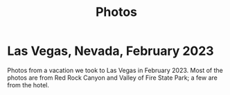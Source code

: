 #+TITLE: Photos
#+OPTIONS: toc:nil
#+HTML_HEAD_EXTRA: <style>.photo-container { width: 80vw; position: relative; left: calc(-25vw + 25%); margin: 0 5% 0 5%; }</style>

* Las Vegas, Nevada, February 2023

Photos from a vacation we took to Las Vegas in February 2023. Most of the photos
are from Red Rock Canyon and Valley of Fire State Park; a few are from the hotel.

#+BEGIN_export html
<div class="photo-container">
<a data-flickr-embed="true" href="https://www.flickr.com/photos/197772685@N07/52713457930/in/dateposted-public/" title="Red Rock Canyon"><img src="https://live.staticflickr.com/65535/52713457930_6941102998.jpg" width="400" height="267" alt="Red Rock Canyon"/></a><script async src="//embedr.flickr.com/assets/client-code.js" charset="utf-8"></script>
<a data-flickr-embed="true" href="https://www.flickr.com/photos/197772685@N07/52858647774/in/dateposted-public/" title="Red Rock Canyon"><img src="https://live.staticflickr.com/65535/52858647774_cb98613f03.jpg" width="400" height="267" alt="Red Rock Canyon"/></a><script async src="//embedr.flickr.com/assets/client-code.js" charset="utf-8"></script>
<a data-flickr-embed="true" href="https://www.flickr.com/photos/197772685@N07/52858169162/in/dateposted-public/" title="Red Rock"><img src="https://live.staticflickr.com/65535/52858169162_e2efbf4dac.jpg" width="400" height="267" alt="Red Rock"/></a><script async src="//embedr.flickr.com/assets/client-code.js" charset="utf-8"></script>
<a data-flickr-embed="true" href="https://www.flickr.com/photos/197772685@N07/52713300159/in/dateposted-public/" title="Valley of Fire"><img src="https://live.staticflickr.com/65535/52713300159_4251b16d75_w.jpg" width="400" height="267" alt="Valley of Fire"/></a><script async src="//embedr.flickr.com/assets/client-code.js" charset="utf-8"></script>
</div>

#+END_export

